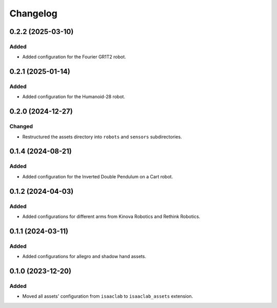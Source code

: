Changelog
---------

0.2.2 (2025-03-10)
~~~~~~~~~~~~~~~~~~

Added
^^^^^

* Added configuration for the Fourier GR1T2 robot.

0.2.1 (2025-01-14)
~~~~~~~~~~~~~~~~~~

Added
^^^^^

* Added configuration for the Humanoid-28 robot.


0.2.0 (2024-12-27)
~~~~~~~~~~~~~~~~~~

Changed
^^^^^^^

* Restructured the assets directory into ``robots`` and ``sensors`` subdirectories.


0.1.4 (2024-08-21)
~~~~~~~~~~~~~~~~~~

Added
^^^^^

* Added configuration for the Inverted Double Pendulum on a Cart robot.


0.1.2 (2024-04-03)
~~~~~~~~~~~~~~~~~~

Added
^^^^^

* Added configurations for different arms from Kinova Robotics and Rethink Robotics.


0.1.1 (2024-03-11)
~~~~~~~~~~~~~~~~~~

Added
^^^^^

* Added configurations for allegro and shadow hand assets.


0.1.0 (2023-12-20)
~~~~~~~~~~~~~~~~~~

Added
^^^^^

* Moved all assets' configuration from ``isaaclab`` to ``isaaclab_assets`` extension.
